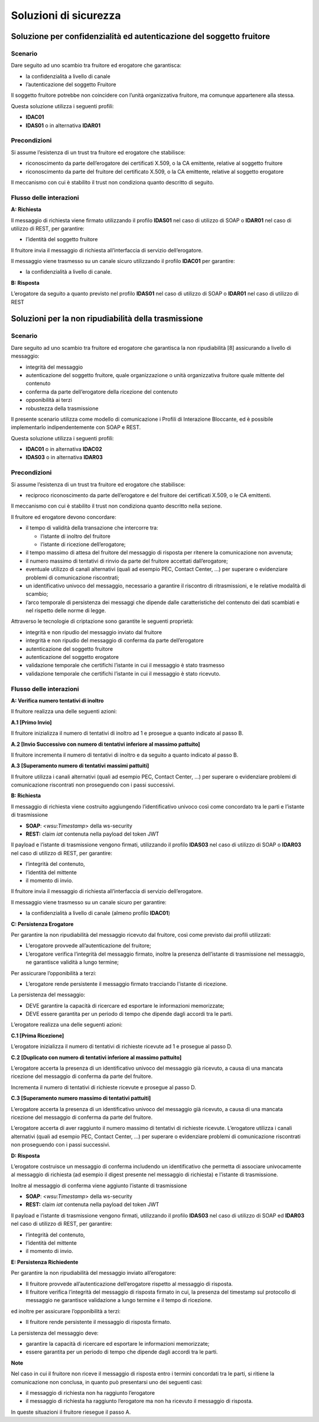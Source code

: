 Soluzioni di sicurezza
======================


Soluzione per confidenzialità ed autenticazione del soggetto fruitore
------------------------------------------------------------------------

.. _scenario-8:

Scenario
^^^^^^^^

Dare seguito ad uno scambio tra fruitore ed erogatore che garantisca:

-  la confidenzialità a livello di canale

-  l’autenticazione del soggetto Fruitore

Il soggetto fruitore potrebbe non coincidere con l’unità organizzativa
fruitore, ma comunque appartenere alla stessa.

Questa soluzione utilizza i seguenti profili:

-  **IDAC01**

-  **IDAS01** o in alternativa **IDAR01**

Precondizioni
^^^^^^^^^^^^^

Si assume l’esistenza di un trust tra fruitore ed erogatore che
stabilisce:

-  riconoscimento da parte dell’erogatore dei certificati X.509, o la CA
   emittente, relative al soggetto fruitore

-  riconoscimento da parte del fruitore del certificato X.509, o la
   CA emittente, relative al soggetto erogatore

Il meccanismo con cui è stabilito il trust non condiziona quanto
descritto di seguito.

.. _flusso-delle-interazioni-8:

Flusso delle interazioni
^^^^^^^^^^^^^^^^^^^^^^^^

**A: Richiesta**

Il messaggio di richiesta viene firmato utilizzando il profilo
**IDAS01** nel caso di utilizzo di SOAP o **IDAR01** nel caso di
utilizzo di REST, per garantire:

-  l’identità del soggetto fruitore

Il fruitore invia il messaggio di richiesta all’interfaccia di
servizio dell’erogatore.

Il messaggio viene trasmesso su un canale sicuro utilizzando il profilo
**IDAC01** per garantire:

-  la confidenzialità a livello di canale.

**B: Risposta**

L’erogatore da seguito a quanto previsto nel profilo **IDAS01** nel caso
di utilizzo di SOAP o **IDAR01** nel caso di utilizzo di REST

Soluzioni per la non ripudiabilità della trasmissione
-----------------------------------------------------

.. _scenario-9:

Scenario
^^^^^^^^

Dare seguito ad uno scambio tra fruitore ed erogatore che garantisca
la non ripudiabilità [8] assicurando a livello di messaggio:

-  integrità del messaggio

-  autenticazione del soggetto fruitore, quale organizzazione o unità
   organizzativa fruitore quale mittente del contenuto

-  conferma da parte dell’erogatore della ricezione del contenuto

-  opponibilità ai terzi

-  robustezza della trasmissione

Il presente scenario utilizza come modello di comunicazione i Profili di
Interazione Bloccante, ed è possibile implementarlo indipendentemente
con SOAP e REST.

Questa soluzione utilizza i seguenti profili:

-  **IDAC01** o in alternativa **IDAC02**

-  **IDAS03** o in alternativa **IDAR03**

.. _precondizioni-1:

Precondizioni
^^^^^^^^^^^^^

Si assume l’esistenza di un trust tra fruitore ed erogatore che
stabilisce:

-  reciproco riconoscimento da parte dell’erogatore e del fruitore dei
   certificati X.509, o le CA emittenti.

Il meccanismo con cui è stabilito il trust non condiziona quanto
descritto nella sezione.

Il fruitore ed erogatore devono concordare:

-  il tempo di validità della transazione che intercorre tra:

   -  l’istante di inoltro del fruitore

   -  l’istante di ricezione dell’erogatore;

-  il tempo massimo di attesa del fruitore del messaggio di risposta
   per ritenere la comunicazione non avvenuta;

-  il numero massimo di tentativi di rinvio da parte del fruitore
   accettati dall’erogatore;

-  eventuale utilizzo di canali alternativi (quali ad esempio PEC,
   Contact Center, ...) per superare o evidenziare problemi di
   comunicazione riscontrati;

-  un identificativo univoco del messaggio, necessario a garantire il
   riscontro di ritrasmissioni, e le relative modalità di scambio;

-  l’arco temporale di persistenza dei messaggi che dipende dalle
   caratteristiche del contenuto dei dati scambiati e nel rispetto delle
   norme di legge.

Attraverso le tecnologie di criptazione sono garantite le seguenti
proprietà:

-  integrità e non ripudio del messaggio inviato dal fruitore

-  integrità e non ripudio del messaggio di conferma da parte
   dell’erogatore

-  autenticazione del soggetto fruitore

-  autenticazione del soggetto erogatore

-  validazione temporale che certifichi l’istante in cui il messaggio è
   stato trasmesso

-  validazione temporale che certifichi l’istante in cui il messaggio è
   stato ricevuto.

.. _flusso-delle-interazioni-9:

Flusso delle interazioni
^^^^^^^^^^^^^^^^^^^^^^^^

.. mermaid::
   :caption: Non ripudiabilità della trasmissione
   :alt: Non ripudiabilità della trasmissione

   sequenceDiagram
        participant F as Fruitore
        participant E as Erogatore
        activate F
        F ->> F:  A. Verifica numero tentativi di inoltro
        F ->> E:  B. Richiesta
        activate E
        E ->>E: C. Persistenza erogatore
        E -->>F: D. Risposta
        deactivate E
        F ->> F: E. Persistenza fruitore
        deactivate F
   
**A: Verifica numero tentativi di inoltro**

Il fruitore realizza una delle seguenti azioni:

**A.1 [Primo Invio]**

Il fruitore inizializza il numero di tentativi di inoltro ad 1 e
prosegue a quanto indicato al passo B.

**A.2 [Invio Successivo con numero di tentativi inferiore al massimo
pattuito]**

Il fruitore incrementa il numero di tentativi di inoltro e da seguito
a quanto indicato al passo B.

**A.3 [Superamento numero di tentativi massimi pattuiti]**

Il fruitore utilizza i canali alternativi (quali ad esempio PEC,
Contact Center, ...) per superare o evidenziare problemi di
comunicazione riscontrati non proseguendo con i passi successivi.

**B: Richiesta**

Il messaggio di richiesta viene costruito aggiungendo l’identificativo
univoco così come concordato tra le parti e l’istante di trasmissione

-  **SOAP**: <*wsu:Timestamp*> della ws-security

-  **REST:** claim *iat* contenuta nella payload del token JWT

Il payload e l’istante di trasmissione vengono firmati, utilizzando il
profilo **IDAS03** nel caso di utilizzo di SOAP o **IDAR03** nel caso di
utilizzo di REST, per garantire:

-  l’integrità del contenuto,

-  l’identità del mittente

-  il momento di invio.

Il fruitore invia il messaggio di richiesta all’interfaccia di
servizio dell’erogatore.

Il messaggio viene trasmesso su un canale sicuro per garantire:

-  la confidenzialità a livello di canale (almeno profilo **IDAC01**)

**C: Persistenza Erogatore**

Per garantire la non ripudiabilità del messaggio ricevuto dal
fruitore, così come previsto dai profili utilizzati:

-  L’erogatore provvede all’autenticazione del fruitore;

-  L’erogatore verifica l’integrità del messaggio firmato, inoltre la
   presenza dell’istante di trasmissione nel messaggio, ne garantisce
   validità a lungo termine;

Per assicurare l’opponibilità a terzi:

-  L’erogatore rende persistente il messaggio firmato tracciando
   l'istante di ricezione.

La persistenza del messaggio:

-  DEVE garantire la capacità di ricercare ed esportare le informazioni
   memorizzate;

-  DEVE essere garantita per un periodo di tempo che dipende dagli
   accordi tra le parti.

L’erogatore realizza una delle seguenti azioni:

**C.1 [Prima Ricezione]**

L’erogatore inizializza il numero di tentativi di richieste ricevute ad
1 e prosegue al passo D.

**C.2 [Duplicato con numero di tentativi inferiore al massimo
pattuito]**

L’erogatore accerta la presenza di un identificativo univoco del
messaggio già ricevuto, a causa di una mancata ricezione del messaggio
di conferma da parte del fruitore.

Incrementa il numero di tentativi di richieste ricevute e prosegue al
passo D.

**C.3 [Superamento numero massimo di tentativi pattuiti]**

L’erogatore accerta la presenza di un identificativo univoco del
messaggio già ricevuto, a causa di una mancata ricezione del messaggio
di conferma da parte del fruitore.

L’erogatore accerta di aver raggiunto il numero massimo di tentativi di
richieste ricevute. L’erogatore utilizza i canali alternativi (quali ad
esempio PEC, Contact Center, ...) per superare o evidenziare problemi di
comunicazione riscontrati non proseguendo con i passi successivi.

**D: Risposta**

L’erogatore costruisce un messaggio di conferma includendo un
identificativo che permetta di associare univocamente al messaggio di
richiesta (ad esempio il digest presente nel messaggio di richiesta) e
l’istante di trasmissione.

Inoltre al messaggio di conferma viene aggiunto l’istante di
trasmissione

-  **SOAP**: <*wsu:Timestamp*> della ws-security

-  **REST:** claim *iat* contenuta nella payload del token JWT

Il payload e l’istante di trasmissione vengono firmati, utilizzando il
profilo **IDAS03** nel caso di utilizzo di SOAP ed **IDAR03** nel caso
di utilizzo di REST, per garantire:

-  l’integrità del contenuto,

-  l’identità del mittente

-  il momento di invio.

**E: Persistenza Richiedente**

Per garantire la non ripudiabilità del messaggio inviato all’erogatore:

-  Il fruitore provvede all’autenticazione dell’erogatore rispetto al
   messaggio di risposta.

-  Il fruitore verifica l’integrità del messaggio di risposta firmato
   in cui, la presenza del timestamp sul protocollo di messaggio ne
   garantisce validazione a lungo termine e il tempo di ricezione.

ed inoltre per assicurare l’opponibilità a terzi:

-  Il fruitore rende persistente il messaggio di risposta firmato.

La persistenza del messaggio deve:

-  garantire la capacità di ricercare ed esportare le informazioni
   memorizzate;

-  essere garantita per un periodo di tempo che dipende dagli accordi
   tra le parti.

**Note**

Nel caso in cui il fruitore non riceve il messaggio di risposta entro
i termini concordati tra le parti, si ritiene la comunicazione non
conclusa, in quanto può presentarsi uno dei seguenti casi:

-  il messaggio di richiesta non ha raggiunto l’erogatore

-  il messaggio di richiesta ha raggiunto l’erogatore ma non ha ricevuto
   il messaggio di risposta.

In queste situazioni il fruitore riesegue il passo A.

.. discourse::
   :topic_identifier: 8909
